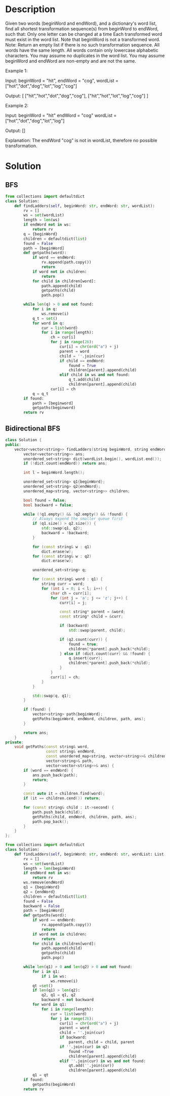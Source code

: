 * Description
Given two words (beginWord and endWord), and a dictionary's word list, find all shortest transformation sequence(s) from beginWord to endWord, such that:
    Only one letter can be changed at a time
    Each transformed word must exist in the word list. Note that beginWord is not a transformed word.
Note:
    Return an empty list if there is no such transformation sequence.
    All words have the same length.
    All words contain only lowercase alphabetic characters.
    You may assume no duplicates in the word list.
    You may assume beginWord and endWord are non-empty and are not the same.

Example 1:

Input:
beginWord = "hit",
endWord = "cog",
wordList = ["hot","dot","dog","lot","log","cog"]

Output:
[
  ["hit","hot","dot","dog","cog"],
  ["hit","hot","lot","log","cog"]
]

Example 2:

Input:
beginWord = "hit"
endWord = "cog"
wordList = ["hot","dot","dog","lot","log"]

Output: []

Explanation: The endWord "cog" is not in wordList, therefore no possible transformation.
* Solution
** BFS
#+begin_src python
from collections import defaultdict
class Solution:
    def findLadders(self, beginWord: str, endWord: str, wordList):
        rv = []
        ws = set(wordList)
        length = len(ws)
        if endWord not in ws:
            return rv
        q = {beginWord}
        children = defaultdict(list)
        found = False
        path = [beginWord]
        def getpaths(word):
            if word == endWord:
                rv.append(path.copy())
                return
            if word not in children:
                return
            for child in children[word]:
                path.append(child)
                getpaths(child)
                path.pop()

        while len(q) > 0 and not found:
            for i in q:
                ws.remove(i)
            q_t = set()
            for word in q:
                cur = list(word)
                for i in range(length):
                    ch = cur[i]
                    for j in range(26):
                        cur[i] = chr(ord("a") + j)
                        parent = word
                        child = ''.join(cur)
                        if child == endWord:
                            found = True
                            children[parent].append(child)
                        elif child in ws and not found:
                            q_t.add(child)
                            children[parent].append(child)
                    cur[i] = ch
            q = q_t
        if found:
            path = [beginword]
            getpaths(beginword)
        return rv
#+end_src
** Bidirectional BFS
#+begin_src cpp
class Solution {
public:
    vector<vector<string>> findLadders(string beginWord, string endWord, vector<string>& wordList) {
        vector<vector<string>> ans;
        unordered_set<string> dict(wordList.begin(), wordList.end());
        if (!dict.count(endWord)) return ans;

        int l = beginWord.length();

        unordered_set<string> q1{beginWord};
        unordered_set<string> q2{endWord};
        unordered_map<string, vector<string>> children;

        bool found = false;
        bool backward = false;

        while (!q1.empty() && !q2.empty() && !found) {
            // Always expend the smaller queue first
            if (q1.size() > q2.size()) {
                std::swap(q1, q2);
                backward = !backward;
            }

            for (const string& w : q1)
                dict.erase(w);
            for (const string& w : q2)
                dict.erase(w);

            unordered_set<string> q;

            for (const string& word : q1) {
                string curr = word;
                for (int i = 0; i < l; i++) {
                    char ch = curr[i];
                    for (int j = 'a'; j <= 'z'; j++) {
                        curr[i] = j;

                        const string* parent = &word;
                        const string* child = &curr;

                        if (backward)
                            std::swap(parent, child);

                        if (q2.count(curr)) {
                            found = true;
                            children[*parent].push_back(*child);
                        } else if (dict.count(curr) && !found) {
                            q.insert(curr);
                            children[*parent].push_back(*child);
                        }
                    }
                    curr[i] = ch;
                }
            }

            std::swap(q, q1);
        }

        if (found) {
            vector<string> path{beginWord};
            getPaths(beginWord, endWord, children, path, ans);
        }

        return ans;
    }
private:
    void getPaths(const string& word,
                  const string& endWord,
                  const unordered_map<string, vector<string>>& children,
                  vector<string>& path,
                  vector<vector<string>>& ans) {
        if (word == endWord) {
            ans.push_back(path);
            return;
        }

        const auto it = children.find(word);
        if (it == children.cend()) return;

        for (const string& child : it->second) {
            path.push_back(child);
            getPaths(child, endWord, children, path, ans);
            path.pop_back();
        }
    }
};
#+end_src

#+begin_src python
from collections import defaultdict
class Solution:
    def findLadders(self, beginWord: str, endWord: str, wordList: List[str]) -> List[List[str]]:
        rv = []
        ws = set(wordList)
        length = len(beginWord)
        if endWord not in ws:
            return rv
        ws.remove(endWord)
        q1 = {beginWord}
        q2 = {endWord}
        children = defaultdict(list)
        found = False
        backward = False
        path = [beginWord]
        def getpaths(word):
            if word == endWord:
                rv.append(path.copy())
                return
            if word not in children:
                return
            for child in children[word]:
                path.append(child)
                getpaths(child)
                path.pop()

        while len(q1) > 0 and len(q2) > 0 and not found:
            for i in q1:
                if i in ws:
                    ws.remove(i)
            qt =set()
            if len(q1) > len(q2):
                q2, q1 = q1, q2
                backward = not backward
            for word in q1:
                for i in range(length):
                    cur = list(word)
                    for j in range(26):
                        cur[i] = chr(ord("a") + j)
                        parent = word
                        child = ''.join(cur)
                        if backward:
                            parent, child = child, parent
                        if ''.join(cur) in q2:
                            found =True
                            children[parent].append(child)
                        elif ''.join(cur) in ws and not found:
                            qt.add(''.join(cur))
                            children[parent].append(child)
            q1 = qt
        if found:
            getpaths(beginWord)
        return rv
#+end_src
